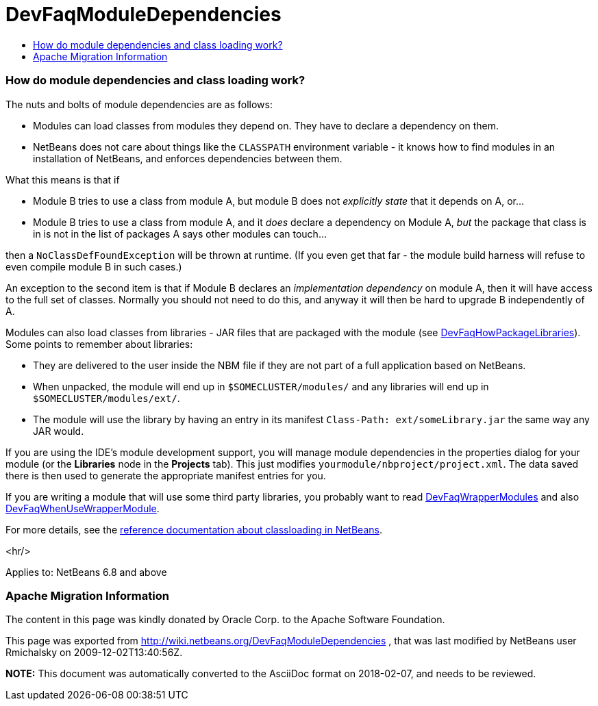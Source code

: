 // 
//     Licensed to the Apache Software Foundation (ASF) under one
//     or more contributor license agreements.  See the NOTICE file
//     distributed with this work for additional information
//     regarding copyright ownership.  The ASF licenses this file
//     to you under the Apache License, Version 2.0 (the
//     "License"); you may not use this file except in compliance
//     with the License.  You may obtain a copy of the License at
// 
//       http://www.apache.org/licenses/LICENSE-2.0
// 
//     Unless required by applicable law or agreed to in writing,
//     software distributed under the License is distributed on an
//     "AS IS" BASIS, WITHOUT WARRANTIES OR CONDITIONS OF ANY
//     KIND, either express or implied.  See the License for the
//     specific language governing permissions and limitations
//     under the License.
//

= DevFaqModuleDependencies
:jbake-type: wiki
:jbake-tags: wiki, devfaq, needsreview
:jbake-status: published
:keywords: Apache NetBeans wiki DevFaqModuleDependencies
:description: Apache NetBeans wiki DevFaqModuleDependencies
:toc: left
:toc-title:
:syntax: true

=== How do module dependencies and class loading work?

The nuts and bolts of module dependencies are as follows:

* Modules can load classes from modules they depend on.   They have to declare a dependency on them.
* NetBeans does not care about things like the `CLASSPATH` environment variable - it knows how to find modules in an installation of NetBeans, and enforces dependencies between them.

What this means is that if

* Module B tries to use a class from module A, but module B does not _explicitly state_ that it depends on A, or...
* Module B tries to use a class from module A, and it _does_ declare a dependency on Module A, _but_ the package that class is in is not in the list of packages A says other modules can touch...

then a `NoClassDefFoundException` will be thrown at runtime.
(If you even get that far - the module build harness will refuse to even compile module B in such cases.)

An exception to the second item is that if Module B declares an _implementation dependency_ on module A, then it will have access to the full set of classes.
Normally you should not need to do this,
and anyway it will then be hard to upgrade B independently of A.

Modules can also load classes from libraries - JAR files that are packaged with the module (see link:DevFaqHowPackageLibraries.asciidoc[DevFaqHowPackageLibraries]).
Some points to remember about libraries:

* They are delivered to the user inside the NBM file if they are not part of a full application based on NetBeans.
* When unpacked, the module will end up in `$SOMECLUSTER/modules/` and any libraries will end up in `$SOMECLUSTER/modules/ext/`.
* The module will use the library by having an entry in its manifest `Class-Path: ext/someLibrary.jar` the same way any JAR would.

If you are using the IDE's module development support,
you will manage module dependencies in the properties dialog for your module
(or the *Libraries* node in the *Projects* tab).
This just modifies `yourmodule/nbproject/project.xml`.
The data saved there is then used to generate the appropriate manifest entries for you.

If you are writing a module that will use some third party libraries,
you probably want to read link:DevFaqWrapperModules.asciidoc[DevFaqWrapperModules] and also link:DevFaqWhenUseWrapperModule.asciidoc[DevFaqWhenUseWrapperModule].

For more details, see the link:http://bits.netbeans.org/dev/javadoc/org-openide-modules/org/openide/modules/doc-files/classpath.html[reference documentation about classloading in NetBeans].

<hr/>

Applies to: NetBeans 6.8 and above

=== Apache Migration Information

The content in this page was kindly donated by Oracle Corp. to the
Apache Software Foundation.

This page was exported from link:http://wiki.netbeans.org/DevFaqModuleDependencies[http://wiki.netbeans.org/DevFaqModuleDependencies] , 
that was last modified by NetBeans user Rmichalsky 
on 2009-12-02T13:40:56Z.


*NOTE:* This document was automatically converted to the AsciiDoc format on 2018-02-07, and needs to be reviewed.
